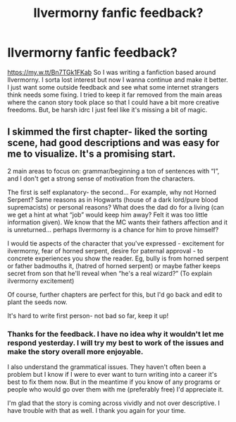 #+TITLE: Ilvermorny fanfic feedback?

* Ilvermorny fanfic feedback?
:PROPERTIES:
:Author: Mrkingbluejay
:Score: 1
:DateUnix: 1603244066.0
:DateShort: 2020-Oct-21
:FlairText: Request
:END:
[[https://my.w.tt/Bn7TGk1FKab]] So I was writing a fanfiction based around Ilvermorny. I sorta lost interest but now I wanna continue and make it better. I just want some outside feedback and see what some internet strangers think needs some fixing. I tried to keep it far removed from the main areas where the canon story took place so that I could have a bit more creative freedoms. But, be harsh idrc I just feel like it's missing a bit of magic.


** I skimmed the first chapter- liked the sorting scene, had good descriptions and was easy for me to visualize. It's a promising start.

2 main areas to focus on: grammar/beginning a ton of sentences with “I”, and I don't get a strong sense of motivation from the characters.

The first is self explanatory- the second... For example, why not Horned Serpent? Same reasons as in Hogwarts (house of a dark lord/pure blood supremacists) or personal reasons? What does the dad do for a living (can we get a hint at what “job” would keep him away? Felt it was too little information given). We know that the MC wants their fathers affection and it is unreturned... perhaps Ilvermorny is a chance for him to prove himself?

I would tie aspects of the character that you've expressed - excitement for ilvermorny, fear of horned serpent, desire for paternal approval - to concrete experiences you show the reader. Eg, bully is from horned serpent or father badmouths it, (hatred of horned serpent) or maybe father keeps secret from son that he'll reveal when “he's a real wizard?” (To explain ilvermorny excitement)

Of course, further chapters are perfect for this, but I'd go back and edit to plant the seeds now.

It's hard to write first person- not bad so far, keep it up!
:PROPERTIES:
:Score: 2
:DateUnix: 1603337983.0
:DateShort: 2020-Oct-22
:END:

*** Thanks for the feedback. I have no idea why it wouldn't let me respond yesterday. I will try my best to work of the issues and make the story overall more enjoyable.

I also understand the grammatical issues. They haven't often been a problem but I know if I were to ever want to turn writing into a career it's best to fix them now. But in the meantime if you know of any programs or people who would go over them with me (preferably free) I'd appreciate it.

I'm glad that the story is coming across vividly and not over descriptive. I have trouble with that as well. I thank you again for your time.
:PROPERTIES:
:Author: Mrkingbluejay
:Score: 1
:DateUnix: 1603394585.0
:DateShort: 2020-Oct-22
:END:
